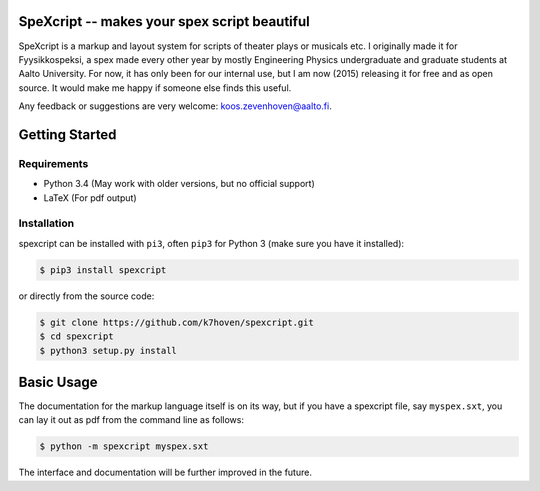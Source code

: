 SpeXcript -- makes your spex script beautiful
=============================================

SpeXcript is a markup and layout system for scripts of theater plays or 
musicals etc. I originally made it for Fyysikkospeksi, a spex made every
other year by mostly Engineering Physics undergraduate and graduate students 
at Aalto University. For now, it has only been for our internal use, but I 
am now (2015) releasing it for free and as open source. 
It would make me happy if someone else finds this useful.

Any feedback or suggestions are very welcome: koos.zevenhoven@aalto.fi.

Getting Started
===============

Requirements
------------

* Python 3.4 (May work with older versions, but no official support)
* LaTeX (For pdf output)

Installation
------------

spexcript can be installed with ``pi3``, often ``pip3`` for Python 3 (make sure you have it installed):

.. code-block:: bash

    $ pip3 install spexcript


or directly from the source code:

.. code-block:: bash

    $ git clone https://github.com/k7hoven/spexcript.git
    $ cd spexcript
    $ python3 setup.py install 

Basic Usage
===========

The documentation for the markup language itself is on its way, but if you
have a spexcript file, say ``myspex.sxt``, you can lay it out as pdf from the
command line as  follows:

.. code-block:: bash

    $ python -m spexcript myspex.sxt

The interface and documentation will be further improved in the future.

